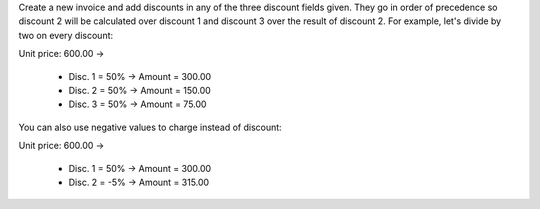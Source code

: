 Create a new invoice and add discounts in any of the three discount fields
given. They go in order of precedence so discount 2 will be calculated over
discount 1 and discount 3 over the result of discount 2. For example, let's
divide by two on every discount:

Unit price: 600.00 ->

  - Disc. 1 = 50% -> Amount = 300.00
  - Disc. 2 = 50% -> Amount = 150.00
  - Disc. 3 = 50% -> Amount = 75.00

You can also use negative values to charge instead of discount:

Unit price: 600.00 ->

  - Disc. 1 = 50% -> Amount = 300.00
  - Disc. 2 = -5% -> Amount = 315.00
